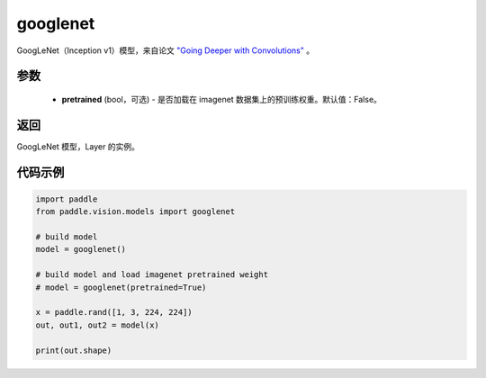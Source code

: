 .. _cn_api_paddle_vision_models_googlenet:

googlenet
-------------------------------

.. py:function:: paddle.vision.models.googlenet(pretrained=False, **kwargs)


GoogLeNet（Inception v1）模型，来自论文 `"Going Deeper with Convolutions" <https://arxiv.org/pdf/1409.4842.pdf>`_ 。

参数
:::::::::
  - **pretrained** (bool，可选) - 是否加载在 imagenet 数据集上的预训练权重。默认值：False。

返回
:::::::::
GoogLeNet 模型，Layer 的实例。

代码示例
:::::::::
.. code-block:: python

    import paddle
    from paddle.vision.models import googlenet

    # build model
    model = googlenet()

    # build model and load imagenet pretrained weight
    # model = googlenet(pretrained=True)

    x = paddle.rand([1, 3, 224, 224])
    out, out1, out2 = model(x)

    print(out.shape)
